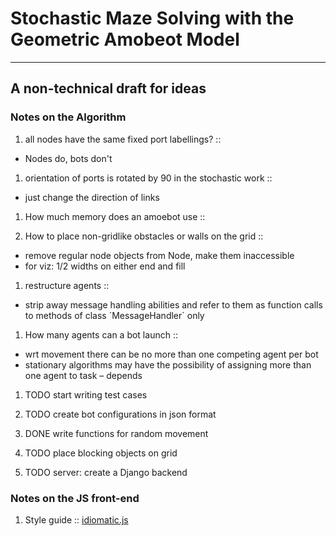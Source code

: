 * Stochastic Maze Solving with the Geometric Amobeot Model
--------------------------------------------------------
** A non-technical draft for ideas

*** Notes on the Algorithm

	1. all nodes have the same fixed port labellings? ::
	+ Nodes do, bots don't

	2. orientation of ports is rotated by 90 in the stochastic work :: 
	+ just change the direction of links

	3. How much memory does an amoebot use ::

	4. How to place non-gridlike obstacles or walls on the grid ::
	+ remove regular node objects from Node, make them inaccessible
	+ for viz: 1/2 widths on either end and fill

	5. restructure agents ::
	+ strip away message handling abilities and refer to them as function calls to methods of class `MessageHandler` only

	6. How many agents can a bot launch ::
	+ wrt movement there can be no more than one competing agent per bot
	+ stationary algorithms may have the possibility of assigning more than one agent to task -- depends

**** TODO start writing test cases
**** TODO create bot configurations in json format
**** DONE write functions for random movement
**** TODO place blocking objects on grid
**** TODO server: create a Django backend

*** Notes on the JS front-end

	1. Style guide :: [[https://github.com/rwaldron/idiomatic.js][idiomatic.js]] 
